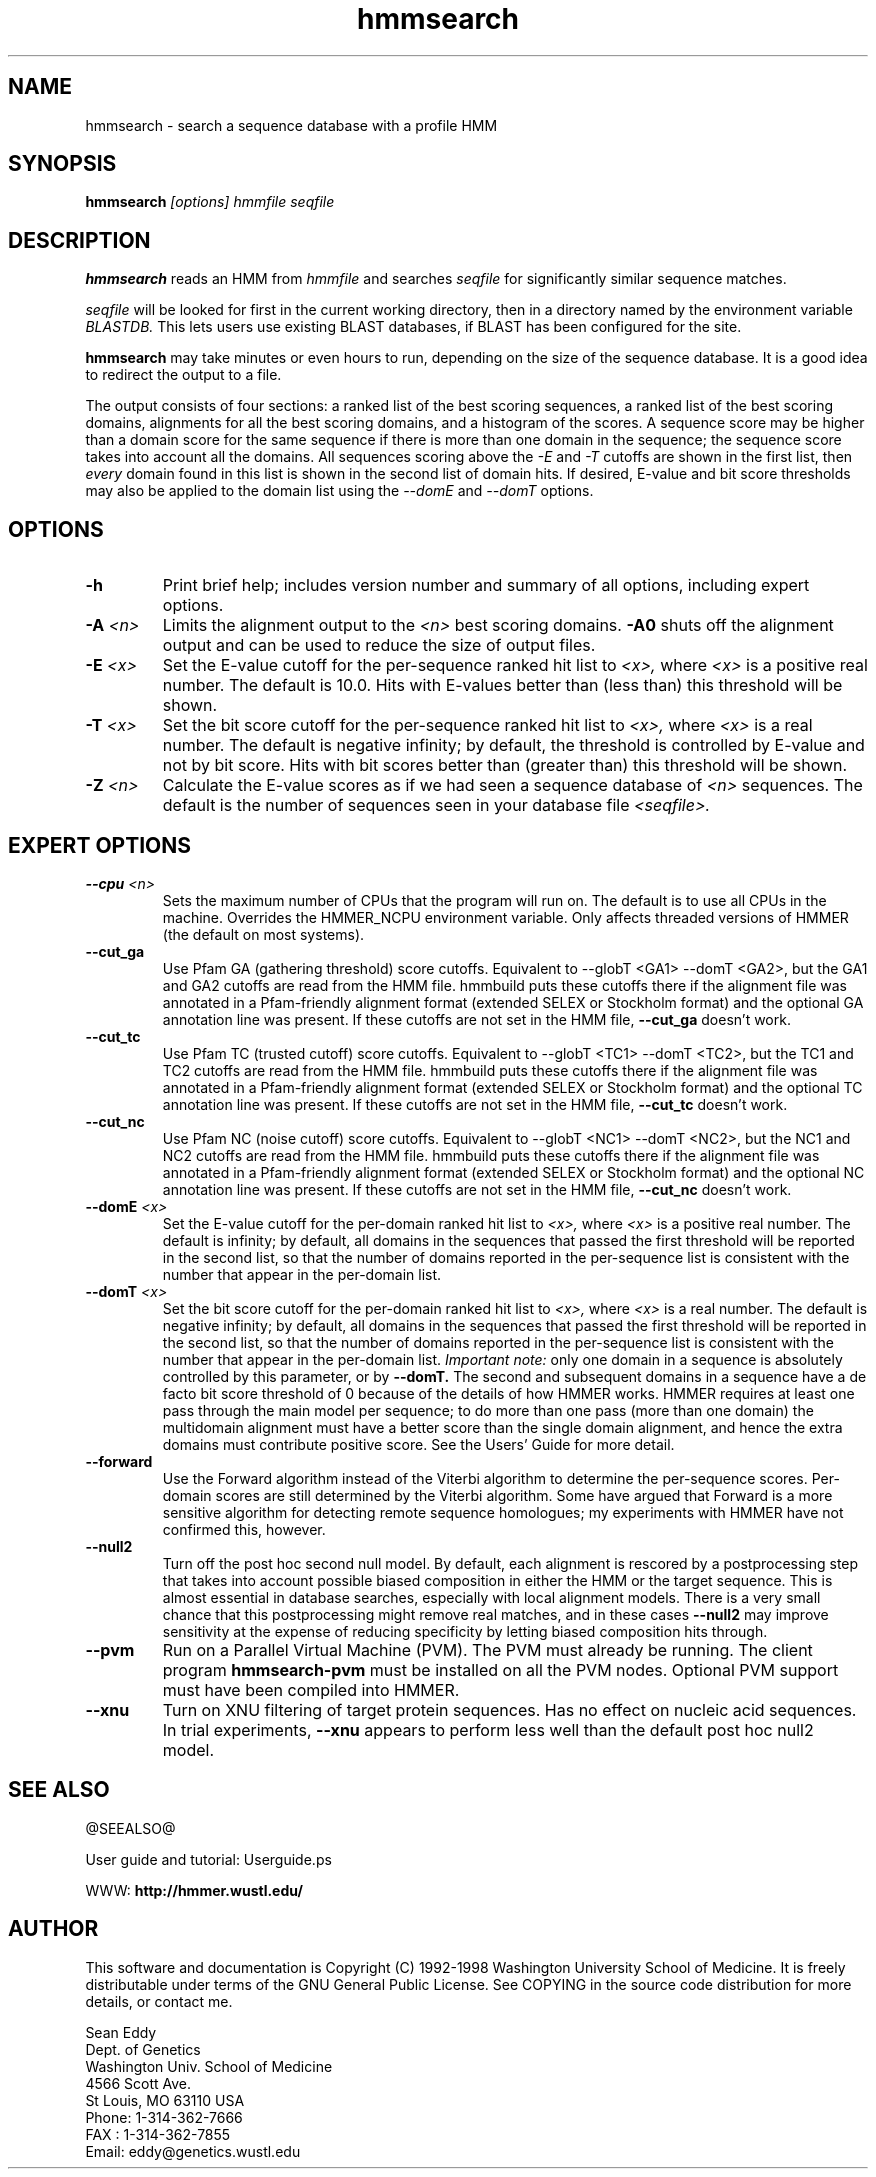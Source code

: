 .TH "hmmsearch" 1 @RELEASEDATE@ "HMMER @RELEASE@" "HMMER Manual"

.SH NAME
.TP 
hmmsearch - search a sequence database with a profile HMM

.SH SYNOPSIS
.B hmmsearch
.I [options]
.I hmmfile
.I seqfile

.SH DESCRIPTION

.B hmmsearch
reads an HMM from
.I hmmfile
and searches 
.I seqfile
for significantly similar sequence matches.

.PP
.I seqfile
will be looked for first in the current working directory,
then in a directory named by the environment variable
.I BLASTDB.
This lets users use existing BLAST databases, if BLAST
has been configured for the site.

.PP
.B hmmsearch
may take minutes or even hours to run, depending
on the size of the sequence database. It is a good
idea to redirect the output to a file.

.PP
The output consists of four sections: a ranked list
of the best scoring sequences, a ranked list of the
best scoring domains, alignments for all the best scoring
domains, and a histogram of the scores.
A sequence score may be higher than a domain score for
the same sequence if there is more than one domain in the sequence;
the sequence score takes into account all the domains.
All sequences scoring above the 
.I -E
and
.I -T 
cutoffs are shown in the first list, then 
.I every 
domain found in this list is
shown in the second list of domain hits.
If desired, E-value and bit score thresholds may also be applied
to the domain list using the
.I --domE
and
.I --domT
options.

.SH OPTIONS

.TP
.B -h
Print brief help; includes version number and summary of
all options, including expert options.

.TP
.BI -A " <n>"
Limits the alignment output to the 
.I <n>
best scoring domains.
.B -A0
shuts off the alignment output and can be used to reduce
the size of output files.

.TP
.BI -E " <x>"
Set the E-value cutoff for the per-sequence ranked hit list to 
.I <x>,
where
.I <x>
is a positive real number. The default is 10.0. Hits with E-values
better than (less than) this threshold will be shown.

.TP 
.BI -T " <x>"
Set the bit score cutoff for the per-sequence ranked hit list to
.I <x>,
where
.I <x> 
is a real number.
The default is negative infinity; by default, the threshold
is controlled by E-value and not by bit score.
Hits with bit scores better than (greater than) this threshold
will be shown.

.TP
.BI -Z " <n>"
Calculate the E-value scores as if we had seen a sequence database of 
.I <n>
sequences. The default is the number of sequences seen in your
database file 
.I <seqfile>.

.SH EXPERT OPTIONS

.TP
.BI --cpu " <n>"
Sets the maximum number of CPUs that the program
will run on. The default is to use all CPUs
in the machine. Overrides the HMMER_NCPU
environment variable. Only affects threaded
versions of HMMER (the default on most systems).

.TP
.B --cut_ga
Use Pfam GA (gathering threshold) score cutoffs. 
Equivalent
to --globT <GA1> --domT <GA2>, but the GA1 and GA2 cutoffs
are read from the HMM file. hmmbuild puts these cutoffs there
if the alignment file was annotated in a Pfam-friendly
alignment format (extended SELEX or Stockholm format) and 
the optional GA annotation line was present. If these
cutoffs are not set in the HMM file, 
.B --cut_ga 
doesn't work.

.TP
.B --cut_tc
Use Pfam TC (trusted cutoff) score cutoffs. Equivalent
to --globT <TC1> --domT <TC2>, but the TC1 and TC2 cutoffs
are read from the HMM file. hmmbuild puts these cutoffs there
if the alignment file was annotated in a Pfam-friendly
alignment format (extended SELEX or Stockholm format) and 
the optional TC annotation line was present. If these
cutoffs are not set in the HMM file, 
.B --cut_tc
doesn't work.

.TP
.B --cut_nc
Use Pfam NC (noise cutoff) score cutoffs. Equivalent
to --globT <NC1> --domT <NC2>, but the NC1 and NC2 cutoffs
are read from the HMM file. hmmbuild puts these cutoffs there
if the alignment file was annotated in a Pfam-friendly
alignment format (extended SELEX or Stockholm format) and 
the optional NC annotation line was present. If these
cutoffs are not set in the HMM file, 
.B --cut_nc
doesn't work.

.TP
.BI --domE " <x>"
Set the E-value cutoff for the per-domain ranked hit list to
.I <x>,
where 
.I <x>
is a positive real number.
The default is infinity; by default, all domains in the sequences
that passed the first threshold will be reported in the second list,
so that the number of domains reported in the per-sequence list is
consistent with the number that appear in the per-domain list.

.TP 
.BI --domT " <x>"
Set the bit score cutoff for the per-domain ranked hit list to
.I <x>,
where 
.I <x>
is a real number. The default is negative infinity; 
by default, all domains in the sequences
that passed the first threshold will be reported in the second list,
so that the number of domains reported in the per-sequence list is
consistent with the number that appear in the per-domain list.
.I Important note:
only one domain in a sequence is absolutely controlled by this
parameter, or by
.B --domT. 
The second and subsequent domains in a sequence have a de facto
bit score threshold of 0 because of the details of how HMMER
works. HMMER requires at least one pass through the main model
per sequence; to do more than one pass (more than one domain)
the multidomain alignment must have a better score than the
single domain alignment, and hence the extra domains must contribute
positive score. See the Users' Guide for more detail.

.TP
.BI --forward
Use the Forward algorithm instead of the Viterbi algorithm
to determine the per-sequence scores. Per-domain scores are
still determined by the Viterbi algorithm. Some have argued that
Forward is a more sensitive algorithm for detecting remote
sequence homologues; my experiments with HMMER have not
confirmed this, however.

.TP 
.B --null2
Turn off the post hoc second null model. By default, each alignment
is rescored by a postprocessing step that takes into account possible
biased composition in either the HMM or the target sequence.
This is almost essential in database searches, especially with
local alignment models. There is a very small chance that this
postprocessing might remove real matches, and 
in these cases
.B --null2 
may improve sensitivity at the expense of reducing
specificity by letting biased composition hits through.

.TP
.B --pvm
Run on a Parallel Virtual Machine (PVM). The PVM must
already be running. The client program 
.B hmmsearch-pvm
must be installed on all the PVM nodes.
Optional PVM support must have been compiled into 
HMMER.

.TP
.B --xnu
Turn on XNU filtering of target protein sequences. Has no effect
on nucleic acid sequences. In trial experiments, 
.B --xnu
appears to perform less well than the default
post hoc null2 model.

.SH SEE ALSO

.PP
@SEEALSO@
.PP
User guide and tutorial: Userguide.ps
.PP
WWW: 
.B http://hmmer.wustl.edu/

.SH AUTHOR

This software and documentation is Copyright (C) 1992-1998 Washington
University School of Medicine.  It is freely distributable under terms
of the GNU General Public License. See COPYING in the source code
distribution for more details, or contact me.

.nf
Sean Eddy
Dept. of Genetics
Washington Univ. School of Medicine
4566 Scott Ave.
St Louis, MO 63110 USA
Phone: 1-314-362-7666
FAX  : 1-314-362-7855
Email: eddy@genetics.wustl.edu
.fi


